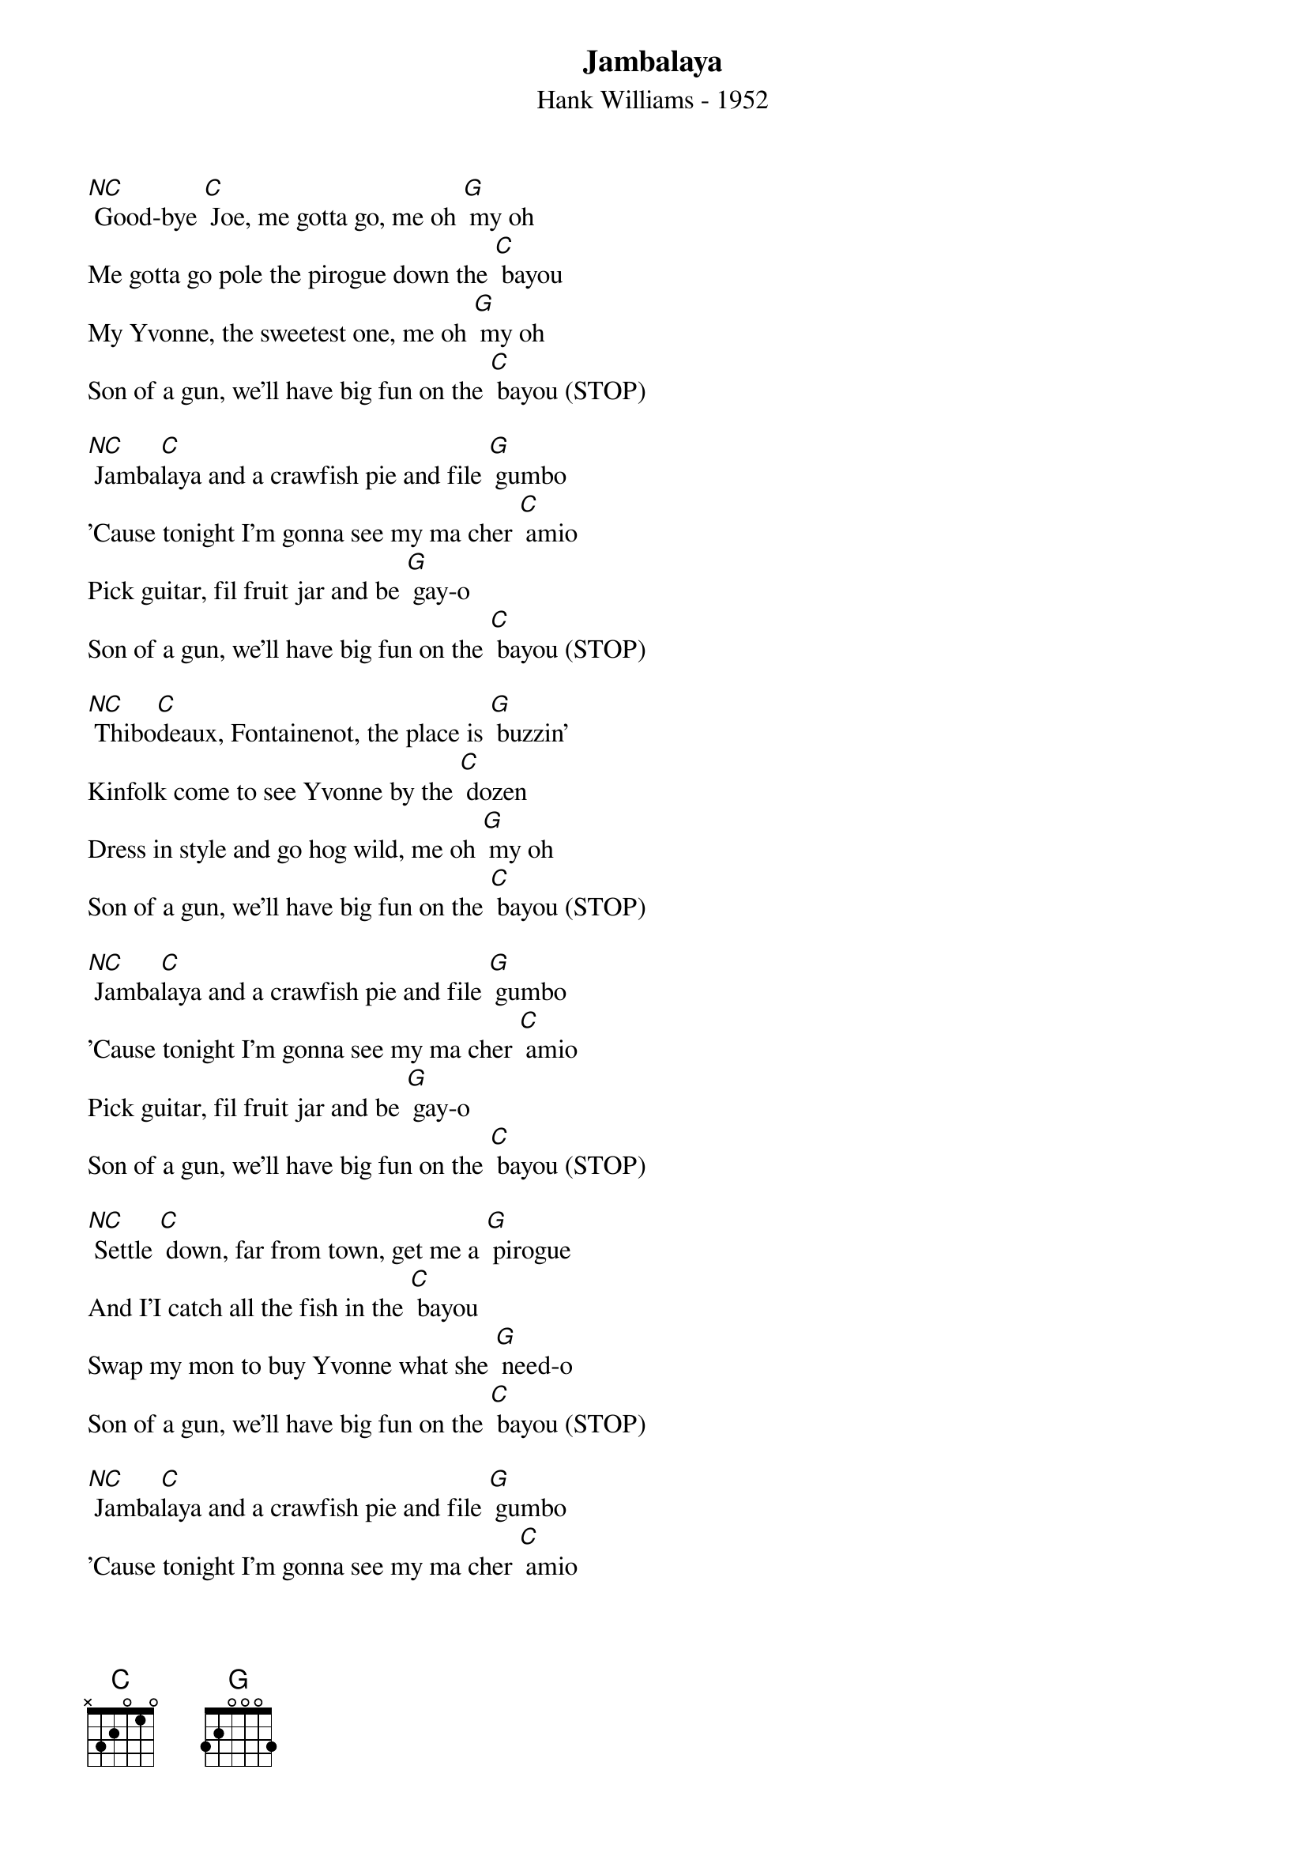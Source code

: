 {title:Jambalaya}
{subtitle:Hank Williams - 1952}
{key:C}


[NC] Good-bye [C] Joe, me gotta go, me oh [G] my oh 
Me gotta go pole the pirogue down the [C] bayou
My Yvonne, the sweetest one, me oh [G] my oh
Son of a gun, we'll have big fun on the [C] bayou (STOP)

[NC] Jamba[C]laya and a crawfish pie and file [G] gumbo 
'Cause tonight I'm gonna see my ma cher [C] amio
Pick guitar, fil fruit jar and be [G] gay-o
Son of a gun, we'll have big fun on the [C] bayou (STOP)

[NC] Thibo[C]deaux, Fontainenot, the place is [G] buzzin' 
Kinfolk come to see Yvonne by the [C] dozen
Dress in style and go hog wild, me oh [G] my oh
Son of a gun, we'll have big fun on the [C] bayou (STOP)

[NC] Jamba[C]laya and a crawfish pie and file [G] gumbo 
'Cause tonight I'm gonna see my ma cher [C] amio
Pick guitar, fil fruit jar and be [G] gay-o
Son of a gun, we'll have big fun on the [C] bayou (STOP)

[NC] Settle [C] down, far from town, get me a [G] pirogue 
And I'I catch all the fish in the [C] bayou
Swap my mon to buy Yvonne what she [G] need-o
Son of a gun, we'll have big fun on the [C] bayou (STOP)

[NC] Jamba[C]laya and a crawfish pie and file [G] gumbo 
'Cause tonight I'm gonna see my ma cher [C] amio
Pick guitar, fil fruit jar and be [G] gay-o
Son of a gun, we'll have big fun on the [C] bayou (STOP)

